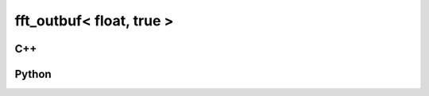 fft_outbuf< float, true >
=========================

C++
---

.. doxygenstruct:: gr::fft::fft_outbuf< float, true >
   :members:

Python
------

.. autostruct:: gnuradio.fft.fft_outbuf< float, true >
   :members:

